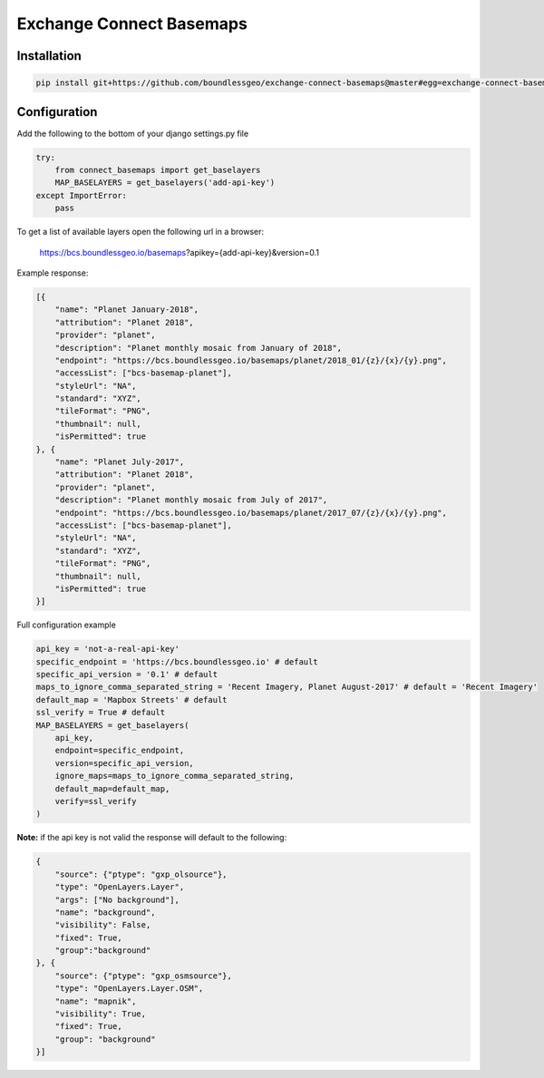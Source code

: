 =========================
Exchange Connect Basemaps
=========================

************
Installation
************

.. code-block:: bash

   pip install git+https://github.com/boundlessgeo/exchange-connect-basemaps@master#egg=exchange-connect-basemaps

*************
Configuration
*************

Add the following to the bottom of your django settings.py file

.. code-block:: python

   try:
       from connect_basemaps import get_baselayers
       MAP_BASELAYERS = get_baselayers('add-api-key')
   except ImportError:
       pass

To get a list of available layers open the following url in a browser:

   https://bcs.boundlessgeo.io/basemaps?apikey={add-api-key}&version=0.1

Example response:

.. code-block:: javascript

   [{
       "name": "Planet January-2018",
       "attribution": "Planet 2018",
       "provider": "planet",
       "description": "Planet monthly mosaic from January of 2018",
       "endpoint": "https://bcs.boundlessgeo.io/basemaps/planet/2018_01/{z}/{x}/{y}.png",
       "accessList": ["bcs-basemap-planet"],
       "styleUrl": "NA",
       "standard": "XYZ",
       "tileFormat": "PNG",
       "thumbnail": null,
       "isPermitted": true
   }, {
       "name": "Planet July-2017",
       "attribution": "Planet 2018",
       "provider": "planet",
       "description": "Planet monthly mosaic from July of 2017",
       "endpoint": "https://bcs.boundlessgeo.io/basemaps/planet/2017_07/{z}/{x}/{y}.png",
       "accessList": ["bcs-basemap-planet"],
       "styleUrl": "NA",
       "standard": "XYZ",
       "tileFormat": "PNG",
       "thumbnail": null,
       "isPermitted": true
   }]


Full configuration example

.. code-block:: python

   api_key = 'not-a-real-api-key'
   specific_endpoint = 'https://bcs.boundlessgeo.io' # default
   specific_api_version = '0.1' # default
   maps_to_ignore_comma_separated_string = 'Recent Imagery, Planet August-2017' # default = 'Recent Imagery'
   default_map = 'Mapbox Streets' # default
   ssl_verify = True # default
   MAP_BASELAYERS = get_baselayers(
       api_key,
       endpoint=specific_endpoint,
       version=specific_api_version,
       ignore_maps=maps_to_ignore_comma_separated_string,
       default_map=default_map,
       verify=ssl_verify
   )

**Note:** if the api key is not valid the response will default to the following:

.. code-block:: python

   {
       "source": {"ptype": "gxp_olsource"},
       "type": "OpenLayers.Layer",
       "args": ["No background"],
       "name": "background",
       "visibility": False,
       "fixed": True,
       "group":"background"
   }, {
       "source": {"ptype": "gxp_osmsource"},
       "type": "OpenLayers.Layer.OSM",
       "name": "mapnik",
       "visibility": True,
       "fixed": True,
       "group": "background"
   }]
